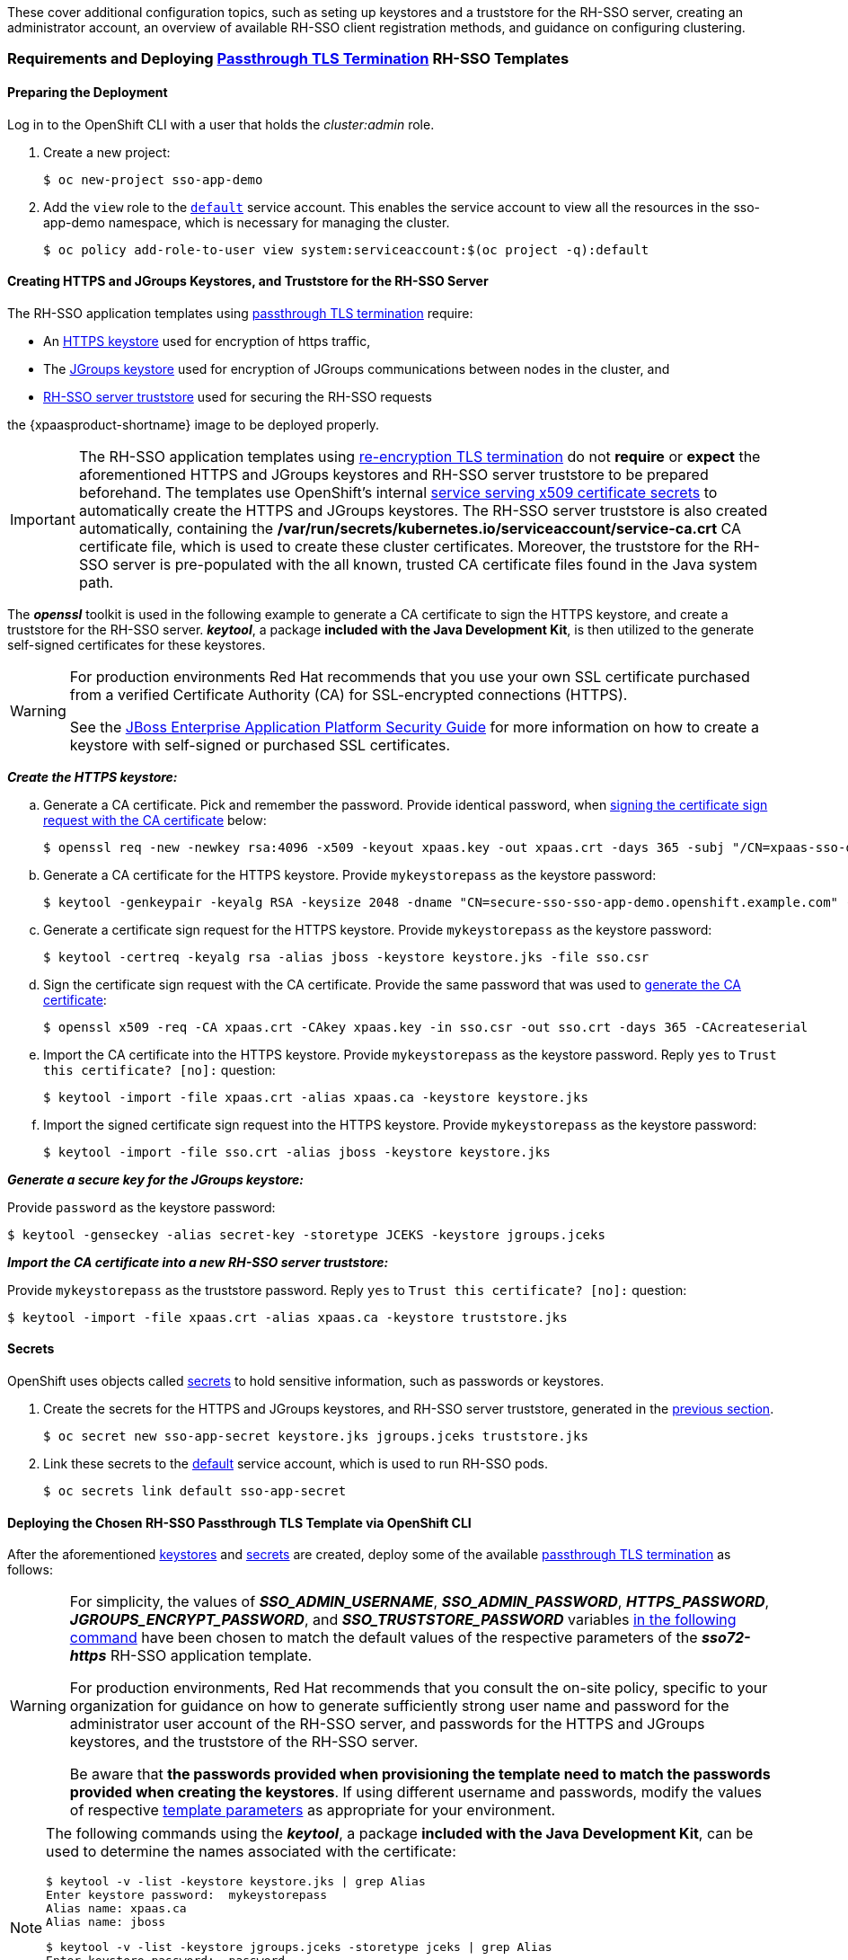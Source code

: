 These cover additional configuration topics, such as seting up keystores and a truststore for the RH-SSO server, creating an administrator account, an overview of available RH-SSO client registration methods, and guidance on configuring clustering.

=== Requirements and Deploying xref:../introduction/introduction.adoc#passthrough-templates[Passthrough TLS Termination] RH-SSO Templates

==== Preparing the Deployment
Log in to the OpenShift CLI with a user that holds the _cluster:admin_ role.

. Create a new project:
+
----
$ oc new-project sso-app-demo
----
. Add the `view` role to the link:https://docs.openshift.com/container-platform/latest/dev_guide/service_accounts.html#default-service-accounts-and-roles[`default`] service account. This enables the service account to view all the resources in the sso-app-demo namespace, which is necessary for managing the cluster.
+
----
$ oc policy add-role-to-user view system:serviceaccount:$(oc project -q):default
----

[[Configuring-Keystores]]
==== Creating HTTPS and JGroups Keystores, and Truststore for the RH-SSO Server

The RH-SSO application templates using xref:../introduction/introduction.adoc#passthrough-templates[passthrough TLS termination] require:

* An xref:create-https-keystore[HTTPS keystore] used for encryption of https traffic,
* The xref:create-jgroups-keystore[JGroups keystore] used for encryption of JGroups communications between nodes in the cluster, and
* xref:create-server-truststore[RH-SSO server truststore] used for securing the RH-SSO requests

the {xpaasproduct-shortname} image to be deployed properly.

[IMPORTANT]
====
The RH-SSO application templates using xref:../introduction/introduction.adoc#reencrypt-templates[re-encryption TLS termination] do not *require* or *expect* the aforementioned HTTPS and JGroups keystores and RH-SSO server truststore to be prepared beforehand. The templates use OpenShift's internal link:https://docs.openshift.com/container-platform/latest/dev_guide/secrets.html#service-serving-certificate-secrets[service serving x509 certificate secrets] to automatically create the HTTPS and JGroups keystores. The RH-SSO server truststore is also created automatically, containing the */var/run/secrets/kubernetes.io/serviceaccount/service-ca.crt* CA certificate file, which is used to create these cluster certificates. Moreover, the truststore for the RH-SSO server is pre-populated with the all known, trusted CA certificate files found in the Java system path.
====

The *_openssl_* toolkit is used in the following example to generate a CA certificate to sign the HTTPS keystore, and create a truststore for the RH-SSO server. *_keytool_*, a package *included with the Java Development Kit*, is then utilized to the generate self-signed certificates for these keystores.

[WARNING]
====
For production environments Red Hat recommends that you use your own SSL certificate purchased from a verified Certificate Authority (CA) for SSL-encrypted connections (HTTPS).

See the https://access.redhat.com/documentation/en-US/JBoss_Enterprise_Application_Platform/6.1/html-single/Security_Guide/index.html#Generate_a_SSL_Encryption_Key_and_Certificate[JBoss Enterprise Application Platform Security Guide] for more information on how to create a keystore with self-signed or purchased SSL certificates.
====

[[create-https-keystore]]
*_Create the HTTPS keystore:_*

[[generate-ca-certificate]]
.. Generate a CA certificate. Pick and remember the password. Provide identical password, when xref:signing-csr-with-ca-certificate[signing the certificate sign request with the CA certificate] below:
+
[subs="verbatim,macros"]
----
$ openssl req -new -newkey rsa:4096 -x509 -keyout xpaas.key -out xpaas.crt -days 365 -subj "/CN=xpaas-sso-demo.ca"
----
.. Generate a CA certificate for the HTTPS keystore. Provide `mykeystorepass` as the keystore password:
+
----
$ keytool -genkeypair -keyalg RSA -keysize 2048 -dname "CN=secure-sso-sso-app-demo.openshift.example.com" -alias jboss -keystore keystore.jks
----
.. Generate a certificate sign request for the HTTPS keystore. Provide `mykeystorepass` as the keystore password:
+
----
$ keytool -certreq -keyalg rsa -alias jboss -keystore keystore.jks -file sso.csr
----

[[signing-csr-with-ca-certificate]]
[start=4]
.. Sign the certificate sign request with the CA certificate. Provide the same password that was used to xref:generate-ca-certificate[generate the CA certificate]:
+
----
$ openssl x509 -req -CA xpaas.crt -CAkey xpaas.key -in sso.csr -out sso.crt -days 365 -CAcreateserial
----
.. Import the CA certificate into the HTTPS keystore. Provide `mykeystorepass` as the keystore password. Reply `yes` to `Trust this certificate? [no]:` question:
+
----
$ keytool -import -file xpaas.crt -alias xpaas.ca -keystore keystore.jks
----
.. Import the signed certificate sign request into the HTTPS keystore. Provide `mykeystorepass` as the keystore password:
+
----
$ keytool -import -file sso.crt -alias jboss -keystore keystore.jks
----

[[create-jgroups-keystore]]
*_Generate a secure key for the JGroups keystore:_*

Provide `password` as the keystore password:

----
$ keytool -genseckey -alias secret-key -storetype JCEKS -keystore jgroups.jceks
----

[[create-server-truststore]]
*_Import the CA certificate into a new RH-SSO server truststore:_*

Provide `mykeystorepass` as the truststore password. Reply `yes` to `Trust this certificate? [no]:` question:

----
$ keytool -import -file xpaas.crt -alias xpaas.ca -keystore truststore.jks
----

[[Configuring-Secrets]]
==== Secrets

OpenShift uses objects called link:https://docs.openshift.com/container-platform/latest/dev_guide/secrets.html[secrets] to hold sensitive information, such as passwords or keystores.

. Create the secrets for the HTTPS and JGroups keystores, and RH-SSO server truststore, generated in the xref:Configuring-Keystores[previous section].
+
----
$ oc secret new sso-app-secret keystore.jks jgroups.jceks truststore.jks
----
. Link these secrets to the link:https://docs.openshift.com/container-platform/latest/dev_guide/service_accounts.html#default-service-accounts-and-roles[default] service account, which is used to run RH-SSO pods.
+
----
$ oc secrets link default sso-app-secret
----

==== Deploying the Chosen RH-SSO Passthrough TLS Template via OpenShift CLI

After the aforementioned xref:Configuring-Keystores[keystores] and xref:Configuring-Secrets[secrets] are created, deploy some of the available xref:../introduction/introduction.adoc#passthrough-templates[passthrough TLS termination] as follows:

[WARNING]
====
For simplicity, the values of *_SSO_ADMIN_USERNAME_*, *_SSO_ADMIN_PASSWORD_*, *_HTTPS_PASSWORD_*, *_JGROUPS_ENCRYPT_PASSWORD_*, and *_SSO_TRUSTSTORE_PASSWORD_* variables xref:advanced-topics-deploy-sso72-https-template[in the following command] have been chosen to match the default values of the respective parameters of the *_sso72-https_* RH-SSO application template.

For production environments, Red Hat recommends that you consult the on-site policy, specific to your organization for guidance on how to generate sufficiently strong user name and password for the administrator user account of the RH-SSO server, and passwords for the HTTPS and JGroups keystores, and the truststore of the RH-SSO server.

Be aware that *the passwords provided when provisioning the template need to match the passwords provided when creating the keystores*. If using different username and passwords, modify the values of respective xref:advanced-topics-deploy-sso72-https-template[template parameters] as appropriate for your environment.
====

[NOTE]
====
The following commands using the *_keytool_*, a package *included with the Java Development Kit*, can be used to determine the names associated with the certificate:

----
$ keytool -v -list -keystore keystore.jks | grep Alias
Enter keystore password:  mykeystorepass
Alias name: xpaas.ca
Alias name: jboss
----

----
$ keytool -v -list -keystore jgroups.jceks -storetype jceks | grep Alias
Enter keystore password:  password
Alias name: secret-key
----

Finally, the *_SSO_ADMIN_USERNAME_*, *_SSO_ADMIN_PASSWORD_*, and the *_SSO_REALM_* template parameters in the following command are optional.
====

[[advanced-topics-deploy-sso72-https-template]]
----
$ oc new-app --template=sso72-https \
 -p HTTPS_SECRET="sso-app-secret" \
 -p HTTPS_KEYSTORE="keystore.jks" \
 -p HTTPS_NAME="jboss" \
 -p HTTPS_PASSWORD="mykeystorepass" \
 -p JGROUPS_ENCRYPT_SECRET="sso-app-secret" \
 -p JGROUPS_ENCRYPT_KEYSTORE="jgroups.jceks" \
 -p JGROUPS_ENCRYPT_NAME="secret-key" \
 -p JGROUPS_ENCRYPT_PASSWORD="password" \
 -p SSO_ADMIN_USERNAME="admin" \
 -p SSO_ADMIN_PASSWORD="redhat" \
 -p SSO_REALM="demorealm" \
 -p SSO_TRUSTSTORE="truststore.jks" \
 -p SSO_TRUSTSTORE_PASSWORD="mykeystorepass" \
 -p SSO_TRUSTSTORE_SECRET="sso-app-secret"
--> Deploying template "openshift/sso72-https" to project sso-app-demo

     Red Hat Single Sign-On 7.2 (Ephemeral with passthrough TLS)
     ---------
     An example RH-SSO 7 application. For more information about using this template, see https://github.com/jboss-openshift/application-templates.

     A new RH-SSO service has been created in your project. The admin username/password for accessing the master realm via the RH-SSO console is admin/redhat. Please be sure to create the following secrets: "sso-app-secret" containing the keystore.jks file used for serving secure content; "sso-app-secret" containing the jgroups.jceks file used for securing JGroups communications; "sso-app-secret" containing the truststore.jks file used for securing RH-SSO requests.

     * With parameters:
        * Application Name=sso
        * Custom http Route Hostname=
        * Custom https Route Hostname=
        * Server Keystore Secret Name=sso-app-secret
        * Server Keystore Filename=keystore.jks
        * Server Keystore Type=
        * Server Certificate Name=jboss
        * Server Keystore Password=mykeystorepass
        * Datasource Minimum Pool Size=
        * Datasource Maximum Pool Size=
        * Datasource Transaction Isolation=
        * JGroups Secret Name=sso-app-secret
        * JGroups Keystore Filename=jgroups.jceks
        * JGroups Certificate Name=secret-key
        * JGroups Keystore Password=password
        * JGroups Cluster Password=yeSppLfp # generated
        * ImageStream Namespace=openshift
        * RH-SSO Administrator Username=admin
        * RH-SSO Administrator Password=redhat
        * RH-SSO Realm=demorealm
        * RH-SSO Service Username=
        * RH-SSO Service Password=
        * RH-SSO Trust Store=truststore.jks
        * RH-SSO Trust Store Password=mykeystorepass
        * RH-SSO Trust Store Secret=sso-app-secret
        * Container Memory Limit=1Gi

--> Creating resources ...
    service "sso" created
    service "secure-sso" created
    service "sso-ping" created
    route "sso" created
    route "secure-sso" created
    deploymentconfig "sso" created
--> Success
    Run 'oc status' to view your app.
----

==== Accessing the Administrator Console of the RH-SSO Pod

After the template got deployed, identify the available routes:

----
$ oc get routes
----

[cols="7",options="header"]
|===
|NAME |HOST/PORT |PATH |SERVICES |PORT |TERMINATION |WILDCARD

|secure-sso
|secure-sso-sso-app-demo.openshift.example.com
|
|secure-sso
|<all>
|passthrough
|None

|sso
|sso-sso-app-demo.openshift.example.com
|
|sso
|<all>
|
|None
|===

and access the RH-SSO administrator console at:

* *\https://secure-sso-sso-app-demo.openshift.example.com/auth/admin*
* *\http://sso-sso-app-demo.openshift.example.com/auth/admin*

using the xref:../advanced_concepts/advanced_concepts.adoc#sso-administrator-setup[administrator account].

[[sso-administrator-setup]]
=== Creating Administrator Account for Red Hat Single Sign-On Server

Red Hat Single Sign-On does not provide any pre-configured management account out of the box. This administrator account is necessary for logging into the `master` realm's management console and perform server maintenance operations such as, creating realms or users, or registering applications intended to be secured by Red Hat Single Sign-On.

The administrator account can be created:

* By providing values for the xref:sso-admin-template-parameters[*_SSO_ADMIN_USERNAME_* and *_SSO_ADMIN_PASSWORD_* parameters], when deploying the RH-SSO application template, or
* By xref:sso-admin-remote-shell[a remote shell session to particular RH-SSO pod], if the {xpaasproduct-shortname} image is deployed without an application template.

[NOTE]
====
Red Hat Single Sign-On allows an initial administrator account to be created via the link:https://access.redhat.com/documentation/en-us/red_hat_single_sign-on/7.2/html-single/getting_started_guide/#creating_the_admin_account[Welcome Page] web form, but only if the Welcome Page is accessed from localhost; this method of administrator account creation is not applicable for the {xpaasproduct-shortname} image.
====

[[sso-admin-template-parameters]]
==== Creating RH-SSO Administrator Account via Template Parameters

When deploying RH-SSO application template, *_SSO_ADMIN_USERNAME_* and *_SSO_ADMIN_PASSWORD_* parameters denote the username and password of the RH-SSO server's administrator account to be created for the `master` realm.

[NOTE]
====
*Both of these parameters are required.* If not specified, they are auto generated and displayed as an OpenShift instructional message when the template is instantiated.
====

[IMPORTANT]
====
The lifespan of the RH-SSO server's administrator account depends upon the storage type used to store the RH-SSO server's database:

* For an in-memory database mode (*_sso72-https_* and *_sso72-x509-https_* templates) the account exists throughout the lifecycle of the particular RH-SSO pod (stored account data is lost upon pod destruction),
* For an ephemeral database mode (*_sso72-mysql_* and *_sso72-postgresql_* templates) the account exists throughout the lifecycle of the database pod (even if the RH-SSO pod is destructed, the stored account data is preserved under the assumption that the database pod is still running),
* For persistent database mode (*_sso72-mysql-persistent_*, *_sso72-x509-mysql-persistent_*, *_sso72-postgresql-persistent_*, and *_sso72-x509-postgresql-persistent_* templates) the account exists throughout the lifecycle of the persistent medium used to hold the database data. This means that the stored account data is preserved even when both the RH-SSO and the database pods are destructed.

It is a common practice to deploy an RH-SSO application template to get the corresponding OpenShift deployment config for the application, and then reuse that deployment config multiple times (every time a new RH-SSO application needs to be instantiated).
====

[WARNING]
====
In the case of *ephemeral or persistent database mode*, after creating the RH_SSO server's administrator account, remove the *_SSO_ADMIN_USERNAME_* and *_SSO_ADMIN_PASSWORD_* variables from the deployment config before deploying new RH-SSO applications.
====

[IMPORTANT]
====
Run the following commands to prepare the previously created deployment config of the RH-SSO application for reuse after the administrator account has been created:

. Identify the deployment config of the RH-SSO application.
+
----
$ oc get dc -o name
deploymentconfig/sso
deploymentconfig/sso-mysql
----
. Clear the *_SSO_ADMIN_USERNAME_* and *_SSO_ADMIN_PASSWORD_* variables setting.
+
----
$ oc env dc/sso -e SSO_ADMIN_USERNAME="" SSO_ADMIN_PASSWORD=""
----
====

[[sso-admin-remote-shell]]
==== Creating RH-SSO Administrator Account via Remote Shell Session to RH-SSO Pod

Run following commands to create an administrator account for the `master` realm of the RH-SSO server, when deploying the {xpaasproduct-shortname} image directly from the image stream (without the xref:../introduction/introduction.adoc#sso-templates[template]), after the RH-SSO application pod has been started:

. Identify the RH-SSO application pod.
+
----
$ oc get pods
NAME                READY     STATUS    RESTARTS   AGE
sso-12-pt93n        1/1       Running   0          1m
sso-mysql-6-d97pf   1/1       Running   0          2m
----
. Open a remote shell session to the {xpaasproduct-shortname} container.
+
----
$ oc rsh sso-12-pt93n
sh-4.2$
----
. Create the RH-SSO server administrator account for the `master` realm at the command line with the `add-user-keycloak.sh` script.
+
----
sh-4.2$ cd /opt/eap/bin/
sh-4.2$ ./add-user-keycloak.sh -r master -u sso_admin -p sso_password
Added 'sso_admin' to '/opt/eap/standalone/configuration/keycloak-add-user.json', restart server to load user
----
+
[NOTE]
====
The `sso_admin`/`sso_password` credentials in the example above are for demonstration purposes only. Refer to the password policy applicable within your organization for guidance on how to create a secure user name and password.
====
. Restart the underlying JBoss EAP server instance to load the newly added user account. Wait for the server to restart properly.
+
----
sh-4.2$ ./jboss-cli.sh --connect ':reload'
{
    "outcome" => "success",
    "result" => undefined
}
----
+
[WARNING]
====
When restarting the server it is important to restart just the JBoss EAP process within the running RH-SSO container, and not the whole container. This is because restarting the whole container will recreate it from scratch, without the RH-SSO server administration account for the `master` realm.
====
. Log in to the `master` realm's administration console of the RH-SSO server using the credentials created in the steps above. In the browser, navigate to *\http://sso-<project-name>.<hostname>/auth/admin*  for the RH-SSO web server, or to *\https://secure-sso-<project-name>.<hostname>/auth/admin* for the encrypted RH-SSO web server, and specify the user name and password used to create the administrator user.

=== Deployment Process

Once deployed, the *_sso72-https_* and *_sso72-x509-https_* templates create a single pod that contains both the database and the RH-SSO servers. The *_sso72-mysql_*, *_sso72-mysql-persistent_*, *_sso72-x509-mysql-persistent_*, *_sso72-postgresql_*, *_sso72-postgresql-persistent_*, and *_sso72-x509-postgresql-persistent_* templates create two pods, one for the database server and one for the RH-SSO web server.

After the RH-SSO web server pod has started, it can be accessed from its custom configured hostnames, or from the default hostnames:

* *\http://sso-_<project-name>_._<hostname>_/auth/admin*: for the RH-SSO web server, and
* *\https://secure-sso-_<project-name>_._<hostname>_/auth/admin*: for the encrypted RH-SSO web server.

Use the xref:../advanced_concepts/advanced_concepts.adoc#sso-administrator-setup[administrator user credentials] to log in into the `master` realm’s administration console.

[[SSO-Clients]]
=== RH-SSO Clients

Clients are RH-SSO entities that request user authentication. A client can be an application requesting RH-SSO to provide user authentication, or it can make requests for access tokens to start services on behalf of an authenticated user. See the link:https://access.redhat.com/documentation/en-us/red_hat_single_sign-on/7.2/html/server_administration_guide/clients[Managing Clients chapter of the Red Hat Single Sign-On documentation] for more information.

RH-SSO provides link:https://access.redhat.com/documentation/en-us/red_hat_single_sign-on/7.2/html/server_administration_guide/clients#oidc_clients[OpenID-Connect] and link:https://access.redhat.com/documentation/en-us/red_hat_single_sign-on/7.2/html/server_administration_guide/clients#saml_clients[SAML] client protocols. +
OpenID-Connect is the preferred protocol and utilizes three different access types:

- *public*: Useful for JavaScript applications that run directly in the browser and require no server configuration.
- *confidential*: Useful for server-side clients, such as EAP web applications, that need to perform a browser login.
- *bearer-only*: Useful for back-end services that allow bearer token requests.

It is required to specify the client type in the *<auth-method>* key of the application *web.xml* file. This file is read by the image at deployment. Set the value of *<auth-method>* element to:

* *KEYCLOAK* for the OpenID Connect client.
* *KEYCLOAK-SAML* for the SAML client.

The following is an example snippet for the application *web.xml* to configure an OIDC client:

----
...
<login-config>
        <auth-method>KEYCLOAK</auth-method>
</login-config>
...
----

[[Auto-Man-Client-Reg]]
==== Automatic and Manual RH-SSO Client Registration Methods
A client application can be automatically registered to an RH-SSO realm by using credentials passed in variables specific to the *_eap64-sso-s2i_*,  *_eap70-sso-s2i_*, *_eap71-sso-s2i_*, and *_datavirt63-secure-s2i_* templates.

Alternatively, you can manually register the client application by configuring and exporting the RH-SSO client adapter and including it in the client application configuration.

===== Automatic RH-SSO Client Registration

Automatic RH-SSO client registration is determined by RH-SSO environment variables specific to the *_eap64-sso-s2i_*,  *_eap70-sso-s2i_*, *_eap71-sso-s2i_*, and *_datavirt63-secure-s2i_* templates. The RH-SSO credentials supplied in the template are then used to register the client to the RH-SSO realm during deployment of the client application.

The RH-SSO environment variables included in the *_eap64-sso-s2i_*,  *_eap70-sso-s2i_*, *_eap71-sso-s2i_*, and *_datavirt63-secure-s2i_* templates are:

[cols="2*", options="header"]
|===
|Variable
|Description
|*_HOSTNAME_HTTP_*
|Custom hostname for http service route. Leave blank for default hostname of <application-name>.<project>.<default-domain-suffix>

|*_HOSTNAME_HTTPS_*
|Custom hostname for https service route. Leave blank for default hostname of <application-name>.<project>.<default-domain-suffix>

|*_SSO_URL_*
|The RH-SSO web server authentication address: $$https://secure-sso-$$_<project-name>_._<hostname>_/auth

|*_SSO_REALM_*
|The RH-SSO realm created for this procedure.

|*_SSO_USERNAME_*
|The name of the _realm management user_.

|*_SSO_PASSWORD_*
| The password of the user.

|*_SSO_PUBLIC_KEY_*
|The public key generated by the realm. It is located in the *Keys* tab of the *Realm Settings* in the RH-SSO console.

|*_SSO_BEARER_ONLY_*
|If set to *true*, the OpenID Connect client is registered as bearer-only.

|*_SSO_ENABLE_CORS_*
|If set to *true*, the RH-SSO adapter enables Cross-Origin Resource Sharing (CORS).
|===

If the RH-SSO client uses the SAML protocol, the following additional variables need to be configured:

[cols="2*", options="header"]
|===
|Variable
|Description
|*_SSO_SAML_KEYSTORE_SECRET_*
|Secret to use for access to SAML keystore. The default is _sso-app-secret_.

|*_SSO_SAML_KEYSTORE_*
|Keystore filename in the SAML keystore secret. The default is _keystore.jks_.

|*_SSO_SAML_KEYSTORE_PASSWORD_*
|Keystore password for SAML. The default is _mykeystorepass_.

|*_SSO_SAML_CERTIFICATE_NAME_*
|Alias for keys/certificate to use for SAML. The default is _jboss_.
|===

See xref:Example-EAP-Auto[Example Workflow: Automatically Registering EAP Application in RH-SSO with OpenID-Connect Client] for an end-to-end example of the automatic client registration method using an OpenID-Connect client.

===== Manual RH-SSO Client Registration

Manual RH-SSO client registration is determined by the presence of a deployment file in the client application's _../configuration/_ directory. These files are exported from the client adapter in the RH-SSO web console. The name of this file is different for OpenID-Connect and SAML clients:

[horizontal]
*OpenID-Connect*:: _../configuration/secure-deployments_
*SAML*:: _../configuration/secure-saml-deployments_

These files are copied to the RH-SSO adapter configuration section in the _standalone-openshift.xml_ at when the application is deployed.

There are two methods for passing the RH-SSO adapter configuration to the client application:

* Modify the deployment file to contain the RH-SSO adapter configuration so that it is included in the _standalone-openshift.xml_ file at deployment, or
* Manually include the OpenID-Connect _keycloak.json_ file, or the SAML _keycloak-saml.xml_ file in the client application's *../WEB-INF* directory.

See xref:Example-EAP-Manual[Example Workflow: Manually Configure an Application to Use RH-SSO Authentication, Using SAML Client] for an end-to-end example of the manual RH-SSO client registration method using a SAML client.

=== Limitations
OpenShift does not currently accept OpenShift role mapping from external providers. If RH-SSO is used as an authentication gateway for OpenShift, users created in RH-SSO must have the roles added using the OpenShift Administrator `oadm policy` command.

For example, to allow an RH-SSO-created user to view a project namespace in OpenShift:
[subs="verbatim,macros"]
----
oadm policy add-role-to-user view <pass:quotes[_user-name_]> -n <pass:quotes[_project-name_]>
----
